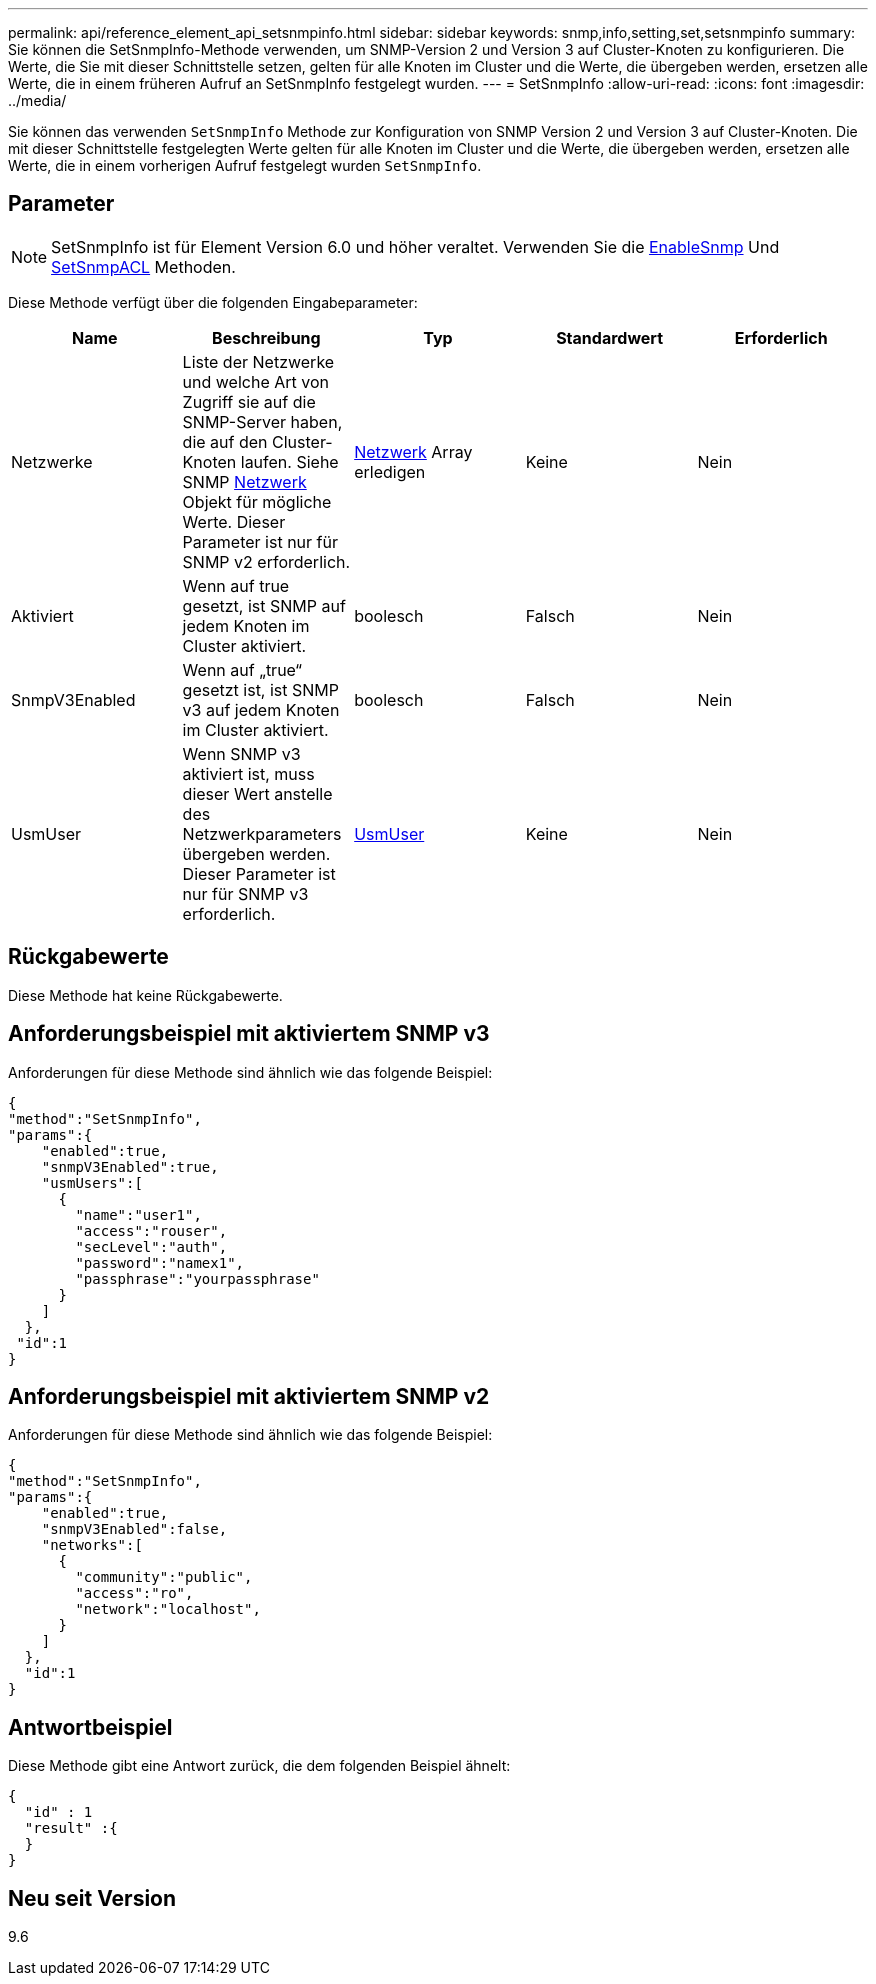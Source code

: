 ---
permalink: api/reference_element_api_setsnmpinfo.html 
sidebar: sidebar 
keywords: snmp,info,setting,set,setsnmpinfo 
summary: Sie können die SetSnmpInfo-Methode verwenden, um SNMP-Version 2 und Version 3 auf Cluster-Knoten zu konfigurieren. Die Werte, die Sie mit dieser Schnittstelle setzen, gelten für alle Knoten im Cluster und die Werte, die übergeben werden, ersetzen alle Werte, die in einem früheren Aufruf an SetSnmpInfo festgelegt wurden. 
---
= SetSnmpInfo
:allow-uri-read: 
:icons: font
:imagesdir: ../media/


[role="lead"]
Sie können das verwenden `SetSnmpInfo` Methode zur Konfiguration von SNMP Version 2 und Version 3 auf Cluster-Knoten. Die mit dieser Schnittstelle festgelegten Werte gelten für alle Knoten im Cluster und die Werte, die übergeben werden, ersetzen alle Werte, die in einem vorherigen Aufruf festgelegt wurden `SetSnmpInfo`.



== Parameter


NOTE: SetSnmpInfo ist für Element Version 6.0 und höher veraltet. Verwenden Sie die xref:reference_element_api_enablesnmp.adoc[EnableSnmp] Und xref:reference_element_api_setsnmpacl.adoc[SetSnmpACL] Methoden.

Diese Methode verfügt über die folgenden Eingabeparameter:

|===
| Name | Beschreibung | Typ | Standardwert | Erforderlich 


 a| 
Netzwerke
 a| 
Liste der Netzwerke und welche Art von Zugriff sie auf die SNMP-Server haben, die auf den Cluster-Knoten laufen. Siehe SNMP xref:reference_element_api_network_snmp.adoc[Netzwerk] Objekt für mögliche Werte. Dieser Parameter ist nur für SNMP v2 erforderlich.
 a| 
xref:reference_element_api_network_snmp.adoc[Netzwerk] Array erledigen
 a| 
Keine
 a| 
Nein



 a| 
Aktiviert
 a| 
Wenn auf true gesetzt, ist SNMP auf jedem Knoten im Cluster aktiviert.
 a| 
boolesch
 a| 
Falsch
 a| 
Nein



 a| 
SnmpV3Enabled
 a| 
Wenn auf „true“ gesetzt ist, ist SNMP v3 auf jedem Knoten im Cluster aktiviert.
 a| 
boolesch
 a| 
Falsch
 a| 
Nein



 a| 
UsmUser
 a| 
Wenn SNMP v3 aktiviert ist, muss dieser Wert anstelle des Netzwerkparameters übergeben werden. Dieser Parameter ist nur für SNMP v3 erforderlich.
 a| 
xref:reference_element_api_usmuser.adoc[UsmUser]
 a| 
Keine
 a| 
Nein

|===


== Rückgabewerte

Diese Methode hat keine Rückgabewerte.



== Anforderungsbeispiel mit aktiviertem SNMP v3

Anforderungen für diese Methode sind ähnlich wie das folgende Beispiel:

[listing]
----
{
"method":"SetSnmpInfo",
"params":{
    "enabled":true,
    "snmpV3Enabled":true,
    "usmUsers":[
      {
        "name":"user1",
        "access":"rouser",
        "secLevel":"auth",
        "password":"namex1",
        "passphrase":"yourpassphrase"
      }
    ]
  },
 "id":1
}
----


== Anforderungsbeispiel mit aktiviertem SNMP v2

Anforderungen für diese Methode sind ähnlich wie das folgende Beispiel:

[listing]
----
{
"method":"SetSnmpInfo",
"params":{
    "enabled":true,
    "snmpV3Enabled":false,
    "networks":[
      {
        "community":"public",
        "access":"ro",
        "network":"localhost",
      }
    ]
  },
  "id":1
}
----


== Antwortbeispiel

Diese Methode gibt eine Antwort zurück, die dem folgenden Beispiel ähnelt:

[listing]
----
{
  "id" : 1
  "result" :{
  }
}
----


== Neu seit Version

9.6
